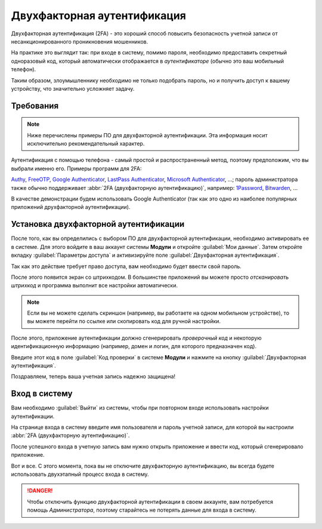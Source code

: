 ============================
Двухфакторная аутентификация
============================

Двухфакторная аутентификация (2FA) - это хороший способ повысить
безопасность учетной записи от несанкционированного проникновения мошенников.

На практике это выглядит так: при входе в систему, помимо пароля, необходимо предоставить
секретный одноразовый код, который автоматически отображается в  *аутентификаторе*
(обычно это ваш мобильный телефон).

Таким образом, злоумышленнику необходимо не только подобрать
пароль, но и получить доступ к вашему устройству, что значительно
усложняет задачу.


Требования
==========

.. note:: Ниже перечислены примеры ПО для двухфакторной аутентификации. Эта информация носит исключительно рекомендательный характер.

Аутентификация с помощью телефона - самый простой и
распространенный метод, поэтому предположим, что вы выбрали именно его. Примеры программ для 2FA:

`Authy <https://authy.com/>`_, `FreeOTP
<https://freeotp.github.io/>`_, `Google Authenticator
<https://support.google.com/accounts/answer/1066447?hl=en>`_,
`LastPass Authenticator <https://lastpass.com/auth/>`_, `Microsoft
Authenticator
<https://www.microsoft.com/en-gb/account/authenticator?cmp=h66ftb_42hbak>`_,
...; пароль администратора также обычно поддерживает :abbr:`2FA (двухфакторную аутентификацию)`, например: `1Password
<https://support.1password.com/one-time-passwords/>`_, `Bitwarden
<https://bitwarden.com/help/article/authenticator-keys/>`_, ...

В качестве демонстрации будем использовать Google Authenticator
(так как это одно из наиболее популярных приложений друхфакторной аутентификации).

Установка двухфакторной аутентификации
======================================

После того, как вы определились с выбором ПО для двухфакторной аутентификации,
необходимо активировать ее в системе. Для этого войдите в ваш аккаунт системы **Модули**
и откройте
:guilabel:`Мои данные`.
Затем откройте вкладку :guilabel:`Параметры доступа` и активизируйте поле
:guilabel:`Двухфакторная аутентификация`.

.. image:: media/2fa01.png
   :align: center

Так как это действие требует право доступа, вам необходимо будет ввести
свой пароль.

.. image:: media/2fa02.png
   :align: center

После этого появится экран со штрихкодом. В большинстве приложений вы можете просто *отсканировать штрихкод* и программа
выполнит все настройки автоматически.

.. note::

   Если вы не можете сделать скриншон (например, вы работаете на одном мобильном устройстве), то вы можете
   перейти по ссылке или скопировать код для ручной настройки.

После этого, приложение аутентификации должно сгенерировать *проверочный код* и некоторую идентификационную информацию (например, домен и
логин, для которого предназначен код).

Введите этот код в поле :guilabel:`Код проверки`
в системе **Модули** и нажмите на кнопку :guilabel:`Двухфакторная аутентификация`.

Поздравляем, теперь ваша учетная запись надежно защищена!


Вход в систему
==============

Вам необходимо :guilabel:`Выйти` из системы, чтобы при повторном входе использовать настройки аутентификации.

На странице входа в систему введите имя пользователя и пароль учетной записи, для
которой вы настроили :abbr:`2FA (двухфакторную аутентификацию)`.

После успешного входа в учетную запись вам нужно открыть
приложение и ввести код, который сгенерировало приложение.


Вот и все. С этого момента, пока вы не отключите двухфакторную
аутентификацию, вы всегда будете использовать двухэтапный процесс входа в систему.

.. danger::  Чтобы отключить функцию двухфакторной аутентификации в своем аккаунте, вам потребуется помощь
            *Администратора*, поэтому старайтесь не потерять данные для входа в систему.
